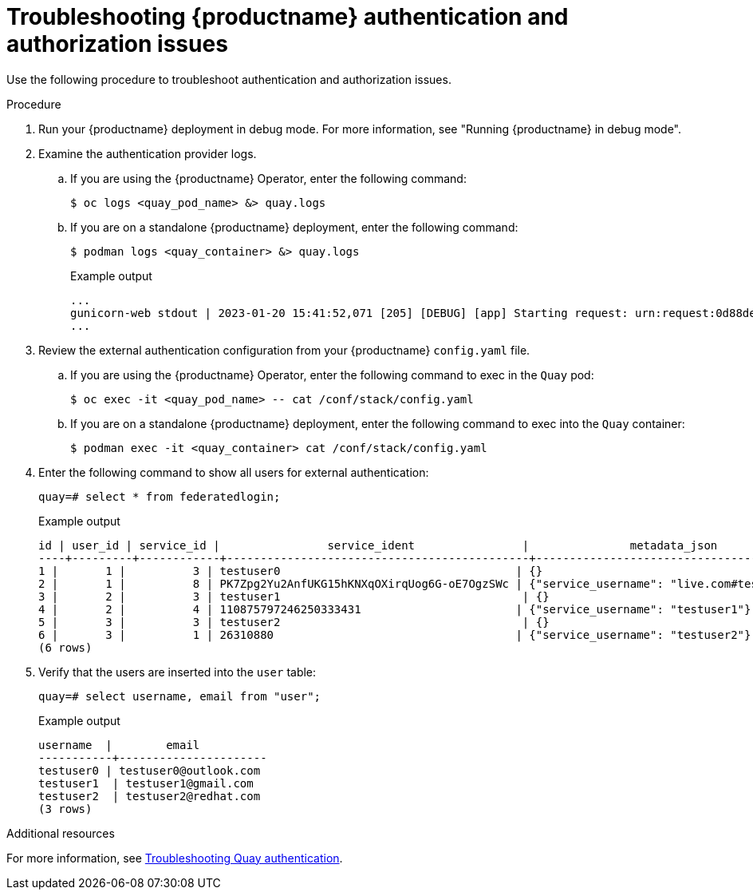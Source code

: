 :_content-type: CONCEPT
[id="authentication-troubleshooting-issues"]
= Troubleshooting {productname} authentication and authorization issues

Use the following procedure to troubleshoot authentication and authorization issues. 

.Procedure 

. Run your {productname} deployment in debug mode. For more information, see "Running {productname} in debug mode".

. Examine the authentication provider logs.

.. If you are using the {productname} Operator, enter the following command:
+
[source,terminal]
----
$ oc logs <quay_pod_name> &> quay.logs
----

.. If you are on a standalone {productname} deployment, enter the following command:
+
[source,terminal]
----
$ podman logs <quay_container> &> quay.logs
----
+
.Example output
+
[source,terminal]
----
...
gunicorn-web stdout | 2023-01-20 15:41:52,071 [205] [DEBUG] [app] Starting request: urn:request:0d88de25-03b0-4cf9-b8bc-87f1ac099429 (/oauth2/azure/callback) {'X-Forwarded-For': '174.91.79.124'}
...
----

. Review the external authentication configuration from your {productname} `config.yaml` file. 

.. If you are using the {productname} Operator, enter the following command to exec in the `Quay` pod:
+
[source,terminal]
----
$ oc exec -it <quay_pod_name> -- cat /conf/stack/config.yaml
----

.. If you are on a standalone {productname} deployment, enter the following command to exec into the `Quay` container:
+
[source,terminal]
----
$ podman exec -it <quay_container> cat /conf/stack/config.yaml
----

. Enter the following command to show all users for external authentication:
+
[source,terminal]
----
quay=# select * from federatedlogin;
----
+
.Example output
+
[source,terminal]
----
id | user_id | service_id |                service_ident                |               metadata_json               
----+---------+------------+---------------------------------------------+-------------------------------------------
1 |       1 |          3 | testuser0                                   | {}
2 |       1 |          8 | PK7Zpg2Yu2AnfUKG15hKNXqOXirqUog6G-oE7OgzSWc | {"service_username": "live.com#testuser0"}
3 |       2 |          3 | testuser1                                    | {}
4 |       2 |          4 | 110875797246250333431                       | {"service_username": "testuser1"}
5 |       3 |          3 | testuser2                                    | {}
6 |       3 |          1 | 26310880                                    | {"service_username": "testuser2"}
(6 rows)
----

. Verify that the users are inserted into the `user` table:
+
[source,terminal]
----
quay=# select username, email from "user";
----
+
.Example output
+
[source,terminal]
----
username  |        email         
-----------+----------------------
testuser0 | testuser0@outlook.com
testuser1  | testuser1@gmail.com
testuser2  | testuser2@redhat.com
(3 rows)
----

[role="_additional-resources"]
.Additional resources

For more information, see link:https://access.redhat.com/articles/7018074[Troubleshooting Quay authentication].